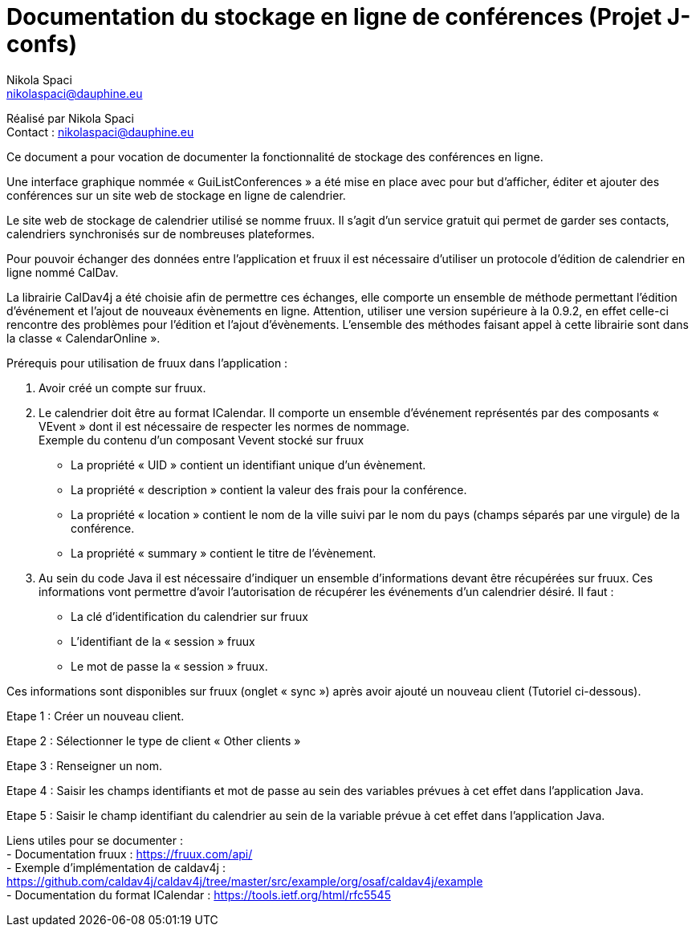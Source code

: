 = Documentation du stockage en ligne de conférences (Projet J-confs)
:author: Nikola Spaci
:email: nikolaspaci@dauphine.eu
v1, 29.06.2019: Première spécification

Réalisé par {author} +
Contact : {email}

Ce document a pour vocation de documenter la fonctionnalité de stockage des conférences en ligne. +

Une interface graphique nommée « GuiListConferences » a été mise en place avec pour but d’afficher, éditer et ajouter des conférences sur un site web de stockage en ligne de calendrier.  +

Le site web de stockage de calendrier utilisé se nomme fruux. Il s’agit d’un service gratuit qui permet de garder ses contacts, calendriers synchronisés sur de nombreuses plateformes.  +

Pour pouvoir échanger des données entre l’application et fruux il est nécessaire d’utiliser un protocole d'édition de calendrier en ligne nommé CalDav. +

La librairie CalDav4j a été choisie afin de permettre ces échanges, elle comporte un ensemble de méthode permettant l’édition d’événement et l’ajout de nouveaux évènements en ligne. Attention, utiliser une version supérieure à la 0.9.2, en effet celle-ci rencontre des problèmes pour l’édition et l’ajout d’évènements. L’ensemble des méthodes faisant appel à cette librairie sont dans la classe « CalendarOnline ». +

Prérequis pour utilisation de fruux dans l’application : +

	. Avoir créé un compte sur fruux.
	. Le calendrier doit être au format ICalendar. Il comporte un ensemble d’événement représentés par des composants « VEvent » dont il est nécessaire de respecter les normes de nommage. +
Exemple du contenu d'un composant Vevent stocké sur fruux   +
- La propriété « UID » contient un identifiant unique d’un évènement. +
- La propriété « description » contient la valeur des frais pour la conférence. +
- La propriété « location » contient le nom de la ville suivi par le nom du pays (champs séparés par une virgule) de la conférence. +
- La propriété « summary » contient le titre de l’évènement.

	. Au sein du code Java il est nécessaire d’indiquer un ensemble d’informations devant être récupérées sur fruux. Ces informations vont permettre d’avoir l’autorisation de récupérer les événements d’un calendrier désiré. Il faut :
- La clé d’identification du calendrier sur fruux +
- L’identifiant de la « session » fruux +
- Le mot de passe la « session » fruux.

Ces informations sont disponibles sur fruux (onglet « sync ») après avoir ajouté un nouveau client (Tutoriel ci-dessous).

Etape 1 : Créer un nouveau client.


Etape 2 : Sélectionner le type de client « Other clients »
 
	
Etape 3 : Renseigner un nom.
 

Etape 4 : Saisir les champs identifiants et mot de passe au sein des variables prévues à cet effet dans l’application Java.
 

Etape 5 : Saisir le champ identifiant du calendrier au sein de la variable prévue à cet effet dans l’application Java.
 
Liens utiles pour se documenter : +
- Documentation fruux : https://fruux.com/api/ +
- Exemple d’implémentation de caldav4j : https://github.com/caldav4j/caldav4j/tree/master/src/example/org/osaf/caldav4j/example +
- Documentation du format ICalendar : https://tools.ietf.org/html/rfc5545
